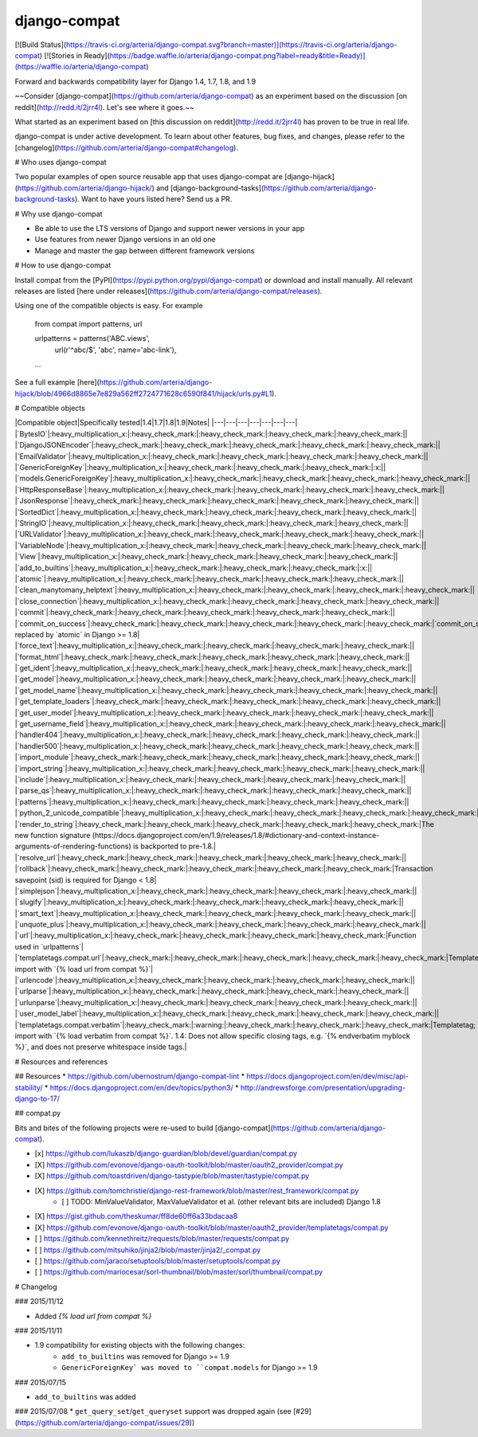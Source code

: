 django-compat
=============
[![Build Status](https://travis-ci.org/arteria/django-compat.svg?branch=master)](https://travis-ci.org/arteria/django-compat)
[![Stories in Ready](https://badge.waffle.io/arteria/django-compat.png?label=ready&title=Ready)](https://waffle.io/arteria/django-compat)

Forward and backwards compatibility layer for Django 1.4, 1.7, 1.8, and 1.9

~~Consider [django-compat](https://github.com/arteria/django-compat) as an experiment based on the discussion [on reddit](http://redd.it/2jrr4l). Let's see where it goes.~~

What started as an experiment based on [this discussion on reddit](http://redd.it/2jrr4l) has proven to be true in real life. 

django-compat is under active development. To learn about other features, bug fixes, and changes, please refer to the [changelog](https://github.com/arteria/django-compat#changelog). 

# Who uses django-compat

Two popular examples of open source reusable app that uses django-compat are [django-hijack](https://github.com/arteria/django-hijack/) and [django-background-tasks](https://github.com/arteria/django-background-tasks).   
Want to have yours listed here? Send us a PR. 

# Why use django-compat

* Be able to use the LTS versions of Django and support newer versions in your app
* Use features from newer Django versions in an old one
* Manage and master the gap between different framework versions

# How to use django-compat

Install compat from the [PyPI](https://pypi.python.org/pypi/django-compat) or download and install manually. All relevant  releases are listed [here under releases](https://github.com/arteria/django-compat/releases).

Using one of the compatible objects is easy. For example

	from compat import patterns, url

	urlpatterns = patterns('ABC.views',
    		url(r'^abc/$', 'abc', name='abc-link'),
   	...

See a full example [here](https://github.com/arteria/django-hijack/blob/4966d8865e7e829a562ff2724771628c6590f841/hijack/urls.py#L1).



# Compatible objects

|Compatible object|Specifically tested|1.4|1.7|1.8|1.9|Notes|
|---|---|---|---|---|---|---|
|`BytesIO`|:heavy_multiplication_x:|:heavy_check_mark:|:heavy_check_mark:|:heavy_check_mark:|:heavy_check_mark:||
|`DjangoJSONEncoder`|:heavy_check_mark:|:heavy_check_mark:|:heavy_check_mark:|:heavy_check_mark:|:heavy_check_mark:||
|`EmailValidator`|:heavy_multiplication_x:|:heavy_check_mark:|:heavy_check_mark:|:heavy_check_mark:|:heavy_check_mark:||
|`GenericForeignKey`|:heavy_multiplication_x:|:heavy_check_mark:|:heavy_check_mark:|:heavy_check_mark:|:x:||
|`models.GenericForeignKey`|:heavy_multiplication_x:|:heavy_check_mark:|:heavy_check_mark:|:heavy_check_mark:|:heavy_check_mark:||
|`HttpResponseBase`|:heavy_multiplication_x:|:heavy_check_mark:|:heavy_check_mark:|:heavy_check_mark:|:heavy_check_mark:||
|`JsonResponse`|:heavy_check_mark:|:heavy_check_mark:|:heavy_check_mark:|:heavy_check_mark:|:heavy_check_mark:||
|`SortedDict`|:heavy_multiplication_x:|:heavy_check_mark:|:heavy_check_mark:|:heavy_check_mark:|:heavy_check_mark:||
|`StringIO`|:heavy_multiplication_x:|:heavy_check_mark:|:heavy_check_mark:|:heavy_check_mark:|:heavy_check_mark:||
|`URLValidator`|:heavy_multiplication_x:|:heavy_check_mark:|:heavy_check_mark:|:heavy_check_mark:|:heavy_check_mark:||
|`VariableNode`|:heavy_multiplication_x:|:heavy_check_mark:|:heavy_check_mark:|:heavy_check_mark:|:heavy_check_mark:||
|`View`|:heavy_multiplication_x:|:heavy_check_mark:|:heavy_check_mark:|:heavy_check_mark:|:heavy_check_mark:||
|`add_to_builtins`|:heavy_multiplication_x:|:heavy_check_mark:|:heavy_check_mark:|:heavy_check_mark:|:x:||
|`atomic`|:heavy_multiplication_x:|:heavy_check_mark:|:heavy_check_mark:|:heavy_check_mark:|:heavy_check_mark:||
|`clean_manytomany_helptext`|:heavy_multiplication_x:|:heavy_check_mark:|:heavy_check_mark:|:heavy_check_mark:|:heavy_check_mark:||
|`close_connection`|:heavy_multiplication_x:|:heavy_check_mark:|:heavy_check_mark:|:heavy_check_mark:|:heavy_check_mark:||
|`commit`|:heavy_check_mark:|:heavy_check_mark:|:heavy_check_mark:|:heavy_check_mark:|:heavy_check_mark:||
|`commit_on_success`|:heavy_check_mark:|:heavy_check_mark:|:heavy_check_mark:|:heavy_check_mark:|:heavy_check_mark:|`commit_on_success` replaced by `atomic` in Django >= 1.8|
|`force_text`|:heavy_multiplication_x:|:heavy_check_mark:|:heavy_check_mark:|:heavy_check_mark:|:heavy_check_mark:||
|`format_html`|:heavy_check_mark:|:heavy_check_mark:|:heavy_check_mark:|:heavy_check_mark:|:heavy_check_mark:||
|`get_ident`|:heavy_multiplication_x:|:heavy_check_mark:|:heavy_check_mark:|:heavy_check_mark:|:heavy_check_mark:||
|`get_model`|:heavy_multiplication_x:|:heavy_check_mark:|:heavy_check_mark:|:heavy_check_mark:|:heavy_check_mark:||
|`get_model_name`|:heavy_multiplication_x:|:heavy_check_mark:|:heavy_check_mark:|:heavy_check_mark:|:heavy_check_mark:||
|`get_template_loaders`|:heavy_check_mark:|:heavy_check_mark:|:heavy_check_mark:|:heavy_check_mark:|:heavy_check_mark:||
|`get_user_model`|:heavy_multiplication_x:|:heavy_check_mark:|:heavy_check_mark:|:heavy_check_mark:|:heavy_check_mark:||
|`get_username_field`|:heavy_multiplication_x:|:heavy_check_mark:|:heavy_check_mark:|:heavy_check_mark:|:heavy_check_mark:||
|`handler404`|:heavy_multiplication_x:|:heavy_check_mark:|:heavy_check_mark:|:heavy_check_mark:|:heavy_check_mark:||
|`handler500`|:heavy_multiplication_x:|:heavy_check_mark:|:heavy_check_mark:|:heavy_check_mark:|:heavy_check_mark:||
|`import_module`|:heavy_check_mark:|:heavy_check_mark:|:heavy_check_mark:|:heavy_check_mark:|:heavy_check_mark:||
|`import_string`|:heavy_multiplication_x:|:heavy_check_mark:|:heavy_check_mark:|:heavy_check_mark:|:heavy_check_mark:||
|`include`|:heavy_multiplication_x:|:heavy_check_mark:|:heavy_check_mark:|:heavy_check_mark:|:heavy_check_mark:||
|`parse_qs`|:heavy_multiplication_x:|:heavy_check_mark:|:heavy_check_mark:|:heavy_check_mark:|:heavy_check_mark:||
|`patterns`|:heavy_multiplication_x:|:heavy_check_mark:|:heavy_check_mark:|:heavy_check_mark:|:heavy_check_mark:||
|`python_2_unicode_compatible`|:heavy_multiplication_x:|:heavy_check_mark:|:heavy_check_mark:|:heavy_check_mark:|:heavy_check_mark:||
|`render_to_string`|:heavy_check_mark:|:heavy_check_mark:|:heavy_check_mark:|:heavy_check_mark:|:heavy_check_mark:|The new function signature (https://docs.djangoproject.com/en/1.9/releases/1.8/#dictionary-and-context-instance-arguments-of-rendering-functions) is backported to pre-1.8.|
|`resolve_url`|:heavy_check_mark:|:heavy_check_mark:|:heavy_check_mark:|:heavy_check_mark:|:heavy_check_mark:||
|`rollback`|:heavy_check_mark:|:heavy_check_mark:|:heavy_check_mark:|:heavy_check_mark:|:heavy_check_mark:|Transaction savepoint (sid) is required for Django < 1.8|
|`simplejson`|:heavy_multiplication_x:|:heavy_check_mark:|:heavy_check_mark:|:heavy_check_mark:|:heavy_check_mark:||
|`slugify`|:heavy_multiplication_x:|:heavy_check_mark:|:heavy_check_mark:|:heavy_check_mark:|:heavy_check_mark:||
|`smart_text`|:heavy_multiplication_x:|:heavy_check_mark:|:heavy_check_mark:|:heavy_check_mark:|:heavy_check_mark:||
|`unquote_plus`|:heavy_multiplication_x:|:heavy_check_mark:|:heavy_check_mark:|:heavy_check_mark:|:heavy_check_mark:||
|`url`|:heavy_multiplication_x:|:heavy_check_mark:|:heavy_check_mark:|:heavy_check_mark:|:heavy_check_mark:|Function used in `urlpatterns`|
|`templatetags.compat.url`|:heavy_check_mark:|:heavy_check_mark:|:heavy_check_mark:|:heavy_check_mark:|:heavy_check_mark:|Templatetag; import with `{% load url from compat %}`|
|`urlencode`|:heavy_multiplication_x:|:heavy_check_mark:|:heavy_check_mark:|:heavy_check_mark:|:heavy_check_mark:||
|`urlparse`|:heavy_multiplication_x:|:heavy_check_mark:|:heavy_check_mark:|:heavy_check_mark:|:heavy_check_mark:||
|`urlunparse`|:heavy_multiplication_x:|:heavy_check_mark:|:heavy_check_mark:|:heavy_check_mark:|:heavy_check_mark:||
|`user_model_label`|:heavy_multiplication_x:|:heavy_check_mark:|:heavy_check_mark:|:heavy_check_mark:|:heavy_check_mark:||
|`templatetags.compat.verbatim`|:heavy_check_mark:|:warning:|:heavy_check_mark:|:heavy_check_mark:|:heavy_check_mark:|Templatetag; import with `{% load verbatim from compat %}`. 1.4: Does not allow specific closing tags, e.g. `{% endverbatim myblock %}`, and does not preserve whitespace inside tags.|

# Resources and references 

## Resources 
* https://github.com/ubernostrum/django-compat-lint
* https://docs.djangoproject.com/en/dev/misc/api-stability/
* https://docs.djangoproject.com/en/dev/topics/python3/
* http://andrewsforge.com/presentation/upgrading-django-to-17/ 

## compat.py

Bits and bites of the following projects were re-used to build [django-compat](https://github.com/arteria/django-compat).

- [x] https://github.com/lukaszb/django-guardian/blob/devel/guardian/compat.py
- [X] https://github.com/evonove/django-oauth-toolkit/blob/master/oauth2_provider/compat.py
- [X] https://github.com/toastdriven/django-tastypie/blob/master/tastypie/compat.py
- [X] https://github.com/tomchristie/django-rest-framework/blob/master/rest_framework/compat.py
	- [ ] TODO: MinValueValidator, MaxValueValidator et al. (other relevant bits are included) Django 1.8
- [X] https://gist.github.com/theskumar/ff8de60ff6a33bdacaa8
- [X] https://github.com/evonove/django-oauth-toolkit/blob/master/oauth2_provider/templatetags/compat.py
- [ ] https://github.com/kennethreitz/requests/blob/master/requests/compat.py
- [ ] https://github.com/mitsuhiko/jinja2/blob/master/jinja2/_compat.py
- [ ] https://github.com/jaraco/setuptools/blob/master/setuptools/compat.py 
- [ ] https://github.com/mariocesar/sorl-thumbnail/blob/master/sorl/thumbnail/compat.py


# Changelog

### 2015/11/12

* Added `{% load url from compat %}`

### 2015/11/11

* 1.9 compatibility for existing objects with the following changes:
	* ``add_to_builtins`` was removed for Django >= 1.9
	* ``GenericForeignKey` was moved to ``compat.models`` for Django >= 1.9

### 2015/07/15

* ``add_to_builtins`` was added 

### 2015/07/08 
* ``get_query_set``/``get_queryset`` support was dropped again (see [#29](https://github.com/arteria/django-compat/issues/29)) 


